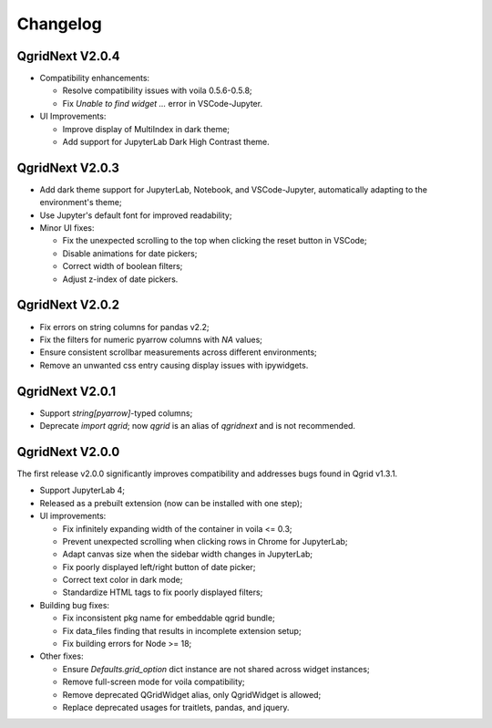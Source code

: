 Changelog
=================

QgridNext V2.0.4
------------------

- Compatibility enhancements:

  * Resolve compatibility issues with voila 0.5.6-0.5.8;
  * Fix `Unable to find widget ...` error in VSCode-Jupyter.

- UI Improvements:

  * Improve display of MultiIndex in dark theme;
  * Add support for JupyterLab Dark High Contrast theme.



QgridNext V2.0.3
------------------

- Add dark theme support for JupyterLab, Notebook, and VSCode-Jupyter, automatically adapting to the environment's theme;
- Use Jupyter's default font for improved readability;
- Minor UI fixes:

  * Fix the unexpected scrolling to the top when clicking the reset button in VSCode;
  * Disable animations for date pickers;
  * Correct width of boolean filters;
  * Adjust z-index of date pickers.


QgridNext V2.0.2
------------------

- Fix errors on string columns for pandas v2.2;
- Fix the filters for numeric pyarrow columns with `NA` values;
- Ensure consistent scrollbar measurements across different environments;
- Remove an unwanted css entry causing display issues with ipywidgets.


QgridNext V2.0.1
------------------

- Support `string[pyarrow]`-typed columns;
- Deprecate `import qgrid`; now `qgrid` is an alias of `qgridnext` and is not recommended.

QgridNext V2.0.0
------------------

The first release v2.0.0 significantly improves compatibility and addresses bugs found in Qgrid v1.3.1.

- Support JupyterLab 4;
- Released as a prebuilt extension (now can be installed with one step);
- UI improvements:

  * Fix infinitely expanding width of the container in voila <= 0.3;
  * Prevent unexpected scrolling when clicking rows in Chrome for JupyterLab;
  * Adapt canvas size when the sidebar width changes in JupyterLab;
  * Fix poorly displayed left/right button of date picker;
  * Correct text color in dark mode;
  * Standardize HTML tags to fix poorly displayed filters;

- Building bug fixes:

  * Fix inconsistent pkg name for embeddable qgrid bundle;
  * Fix data_files finding that results in incomplete extension setup;
  * Fix building errors for Node >= 18;

- Other fixes:

  * Ensure `Defaults.grid_option` dict instance are not shared across widget instances;
  * Remove full-screen mode for voila compatibility;
  * Remove deprecated QGridWidget alias, only QgridWidget is allowed;
  * Replace deprecated usages for traitlets, pandas, and jquery.

